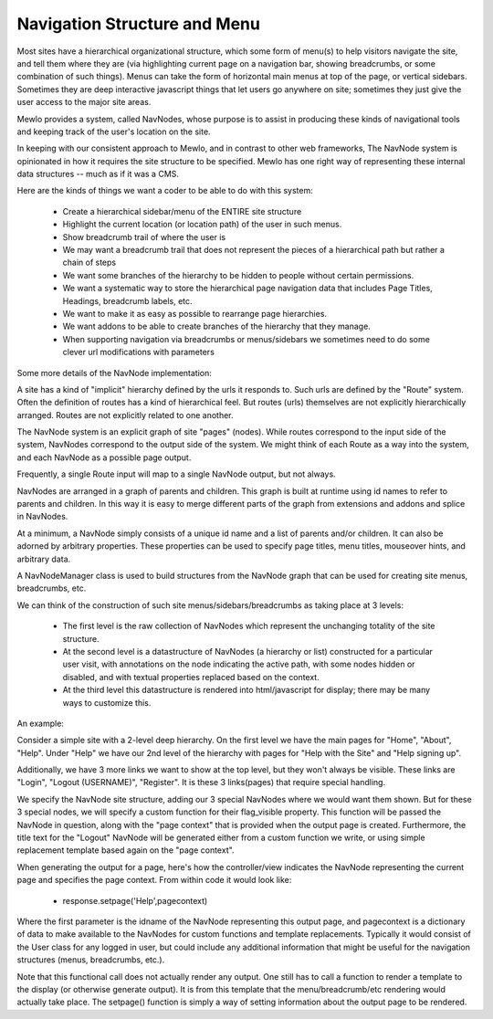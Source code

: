 Navigation Structure and Menu
=============================


Most sites have a hierarchical organizational structure, which some form of menu(s) to help visitors navigate the site, and tell them where they are (via highlighting current page on a navigation bar, showing breadcrumbs, or some combination of such things).  Menus can take the form of horizontal main menus at top of the page, or vertical sidebars.  Sometimes they are deep interactive javascript things that let users go anywhere on site; sometimes they just give the user access to the major site areas.

Mewlo provides a system, called NavNodes, whose purpose is to assist in producing these kinds of navigational tools and keeping track of the user's location on the site.

In keeping with our consistent approach to Mewlo, and in contrast to other web frameworks, The NavNode system is opinionated in how it requires the site structure to be specified.  Mewlo has one right way of representing these internal data structures -- much as if it was a CMS.

Here are the kinds of things we want a coder to be able to do with this system:

	* Create a hierarchical sidebar/menu of the ENTIRE site structure
	* Highlight the current location (or location path) of the user in such menus.
	* Show breadcrumb trail of where the user is
	* We may want a breadcrumb trail that does not represent the pieces of a hierarchical path but rather a chain of steps
	* We want some branches of the hierarchy to be hidden to people without certain permissions.
	* We want a systematic way to store the hierarchical page navigation data that includes Page Titles, Headings, breadcrumb labels, etc.
	* We want to make it as easy as possible to rearrange page hierarchies.
	* We want addons to be able to create branches of the hierarchy that they manage.
	* When supporting navigation via breadcrumbs or menus/sidebars we sometimes need to do some clever url modifications with parameters


Some more details of the NavNode implementation:

A site has a kind of "implicit" hierarchy defined by the urls it responds to.  Such urls are defined by the "Route" system.  Often the definition of routes has a kind of hierarchical feel.  But routes (urls) themselves are not explicitly hierarchically arranged.  Routes are not explicitly related to one another.

The NavNode system is an explicit graph of site "pages" (nodes).  While routes correspond to the input side of the system, NavNodes correspond to the output side of the system.  We might think of each Route as a way into the system, and each NavNode as a possible page output.

Frequently, a single Route input will map to a single NavNode output, but not always.

NavNodes are arranged in a graph of parents and children. This graph is built at runtime using id names to refer to parents and children.  In this way it is easy to merge different parts of the graph from extensions and addons and splice in NavNodes.

At a minimum, a NavNode simply consists of a unique id name and a list of parents and/or children.  It can also be adorned by arbitrary properties.  These properties can be used to specify page titles, menu titles, mouseover hints, and arbitrary data.

A NavNodeManager class is used to build structures from the NavNode graph that can be used for creating site menus, breadcrumbs, etc.

We can think of the construction of such site menus/sidebars/breadcrumbs as taking place at 3 levels:

  * The first level is the raw collection of NavNodes which represent the unchanging totality of the site structure.
  * At the second level is a datastructure of NavNodes (a hierarchy or list) constructed for a particular user visit, with annotations on the node indicating the active path, with some nodes hidden or disabled, and with textual properties replaced based on the context.
  * At the third level this datastructure is rendered into html/javascript for display; there may be many ways to customize this.


An example:

Consider a simple site with a 2-level deep hierarchy.  On the first level we have the main pages for "Home", "About", "Help".
Under "Help" we have our 2nd level of the hierarchy with pages for "Help with the Site" and "Help signing up".

Additionally, we have 3 more links we want to show at the top level, but they won't always be visible.  These links are "Login", "Logout (USERNAME)", "Register".  It is these 3 links(pages) that require special handling.

We specify the NavNode site structure, adding our 3 special NavNodes where we would want them shown.  But for these 3 special nodes, we will specify a custom function for their flag_visible property.  This function will be passed the NavNode in question, along with the "page context" that is provided when the output page is created.  Furthermore, the title text for the "Logout" NavNode will be generated either from a custom function we write, or using simple replacement template based again on the "page context".

When generating the output for a page, here's how the controller/view indicates the NavNode representing the current page and specifies the page context.  From within code it would look like:

  * response.setpage('Help',pagecontext)

Where the first parameter is the idname of the NavNode representing this output page, and pagecontext is a dictionary of data to make available to the NavNodes for custom functions and template replacements.  Typically it would consist of the User class for any logged in user, but could include any additional information that might be useful for the navigation structures (menus, breadcrumbs, etc.).

Note that this functional call does not actually render any output.  One still has to call a function to render a template to the display (or otherwise generate output).  It is from this template that the menu/breadcrumb/etc rendering would actually take place.  The setpage() function is simply a way of setting information about the output page to be rendered.
